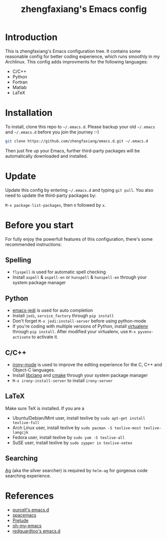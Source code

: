 #+TITLE: zhengfaxiang's Emacs config

* Introduction

This is zhengfaxiang's Emacs configuration tree. It contains some reasonable 
config for better coding experience, which runs smoothly in my Archlinux. This
config adds improvments for the following languages:
- C/C++
- Python
- Fortran
- Matlab
- LaTeX

* Installation

To install, clone this repo to =~/.emacs.d=. Please backup your old
=~/.emacs= and =~/.emacs.d= before you join the journey :-)

#+begin_src sh
  git clone https://github.com/zhengfaxiang/emacs.d.git ~/.emacs.d
#+end_src

Then just fire up your Emacs, further third-party packages will be
automatically downloaded and installed.

* Update

Update this config by entering =~/.emacs.d= and typing =git pull=. You
also need to update the third-party packages by:

~M-x package-list-packages~, then ~U~ followed by ~x~.

* Before you start

For fully enjoy the powerfull features of this configuration, there's
some recommended instructions:

** Spelling

- =flyspell= is used for automatic spell checking
- Install =aspell= & =aspell-en= or =hunspell= & =hunspell-en= through your
  system package manager

** Python

- [[https://github.com/tkf/emacs-jedi][emacs-jedi]] is used for auto completion
- Install =jedi=, =service_factory= through =pip install=
- Don't forget ~M-x jedi:install-server~ before using python-mode
- If you're coding with multiple versions of Python, install
  [[https://virtualenv.pypa.io/en/latest/][virtualenv]] through =pip install=. After modified your virtualenv, use
  ~M-x pyvenv-activate~ to activate it.

** C/C++

- [[https://github.com/Sarcasm/irony-mode][irony-mode]] is used to improve the editing experience for the C, C++ and
  Object-C languages.
- Install [[http://clang.llvm.org/doxygen/group__CINDEX.html][libclang]] and [[http://www.cmake.org/][cmake]] through your system package manager
- ~M-x irony-install-server~ to install =irony-server=
** LaTeX

Make sure TeX is installed. If you are a
- Ubuntu/Debian/Mint user, install texlive by
  =sudo apt-get install texlive-full=
- Arch Linux user, install texlive by
  =sudo pacman -S texlive-most texlive-langcjk=
- Fedora user, install texlive by =sudo yum -S texlive-all=
- SuSE user, install texlive by =sudo zypper in texlive-xetex=

** Searching

[[https://github.com/ggreer/the_silver_searcher][Ag]] (aka the silver searcher) is required by =helm-ag= for gorgeous code
searching experience.

* References

- [[https://github.com/purcell/emacs.d][purcell's emacs.d]]
- [[https://github.com/syl20bnr/spacemacs][spacemacs]]
- [[https://github.com/bbatsov/prelude][Prelude]]
- [[https://github.com/xiaohanyu/oh-my-emacs][oh-my-emacs]]
- [[https://github.com/redguardtoo/emacs.d][redguardtoo's emacs.d]]

